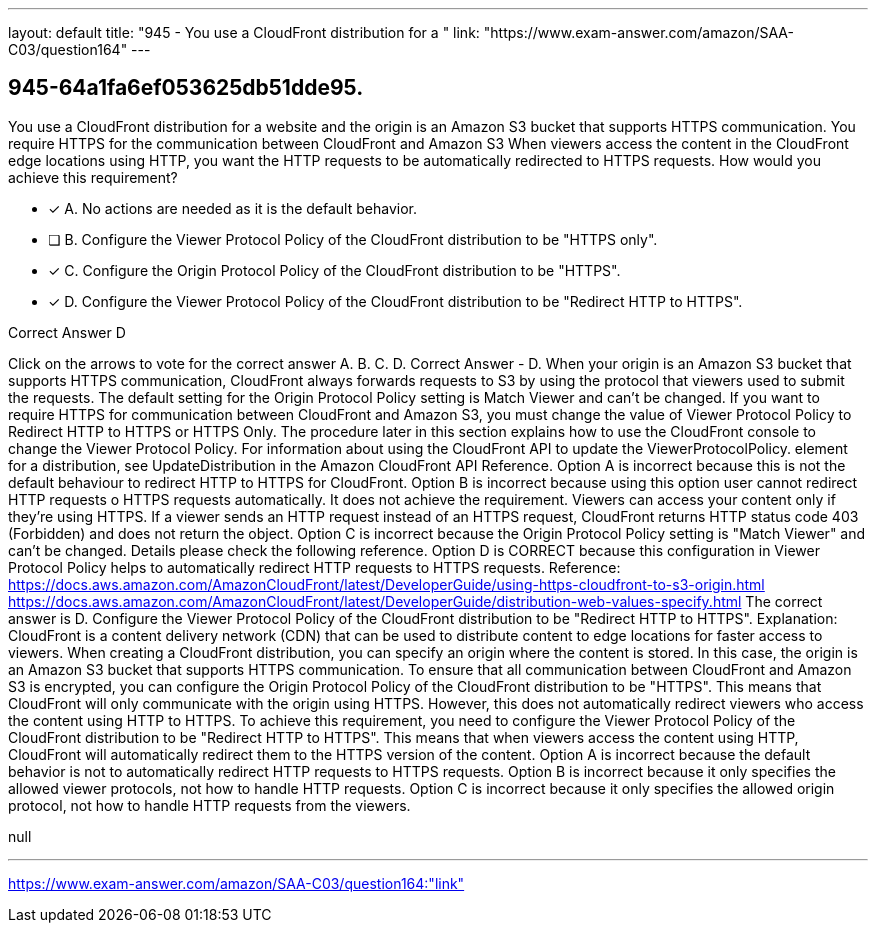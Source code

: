---
layout: default 
title: "945 - You use a CloudFront distribution for a "
link: "https://www.exam-answer.com/amazon/SAA-C03/question164"
---


[.question]
== 945-64a1fa6ef053625db51dde95.


****

[.query]
--
You use a CloudFront distribution for a website and the origin is an Amazon S3 bucket that supports HTTPS communication.
You require HTTPS for the communication between CloudFront and Amazon S3
When viewers access the content in the CloudFront edge locations using HTTP, you want the HTTP requests to be automatically redirected to HTTPS requests.
How would you achieve this requirement?


--

[.list]
--
* [*] A. No actions are needed as it is the default behavior.
* [ ] B. Configure the Viewer Protocol Policy of the CloudFront distribution to be "HTTPS only".
* [*] C. Configure the Origin Protocol Policy of the CloudFront distribution to be "HTTPS".
* [*] D. Configure the Viewer Protocol Policy of the CloudFront distribution to be "Redirect HTTP to HTTPS".

--
****

[.answer]
Correct Answer  D

[.explanation]
--
Click on the arrows to vote for the correct answer
A.
B.
C.
D.
Correct Answer - D.
When your origin is an Amazon S3 bucket that supports HTTPS communication, CloudFront always forwards requests to S3 by using the protocol that viewers used to submit the requests.
The default setting for the Origin Protocol Policy setting is Match Viewer and can't be changed.
If you want to require HTTPS for communication between CloudFront and Amazon S3, you must change the value of Viewer Protocol Policy to Redirect HTTP to HTTPS or HTTPS Only.
The procedure later in this section explains how to use the CloudFront console to change the Viewer Protocol Policy.
For information about using the CloudFront API to update the
ViewerProtocolPolicy.
element for a distribution, see UpdateDistribution in the Amazon CloudFront API Reference.
Option A is incorrect because this is not the default behaviour to redirect HTTP to HTTPS for CloudFront.
Option B is incorrect because using this option user cannot redirect HTTP requests o HTTPS requests automatically.
It does not achieve the requirement.
Viewers can access your content only if they're using HTTPS.
If a viewer sends an HTTP request instead of an HTTPS request, CloudFront returns HTTP status code 403 (Forbidden) and does not return the object.
Option C is incorrect because the Origin Protocol Policy setting is "Match Viewer" and can't be changed.
Details please check the following reference.
Option D is CORRECT because this configuration in Viewer Protocol Policy helps to automatically redirect HTTP requests to HTTPS requests.
Reference:
https://docs.aws.amazon.com/AmazonCloudFront/latest/DeveloperGuide/using-https-cloudfront-to-s3-origin.html https://docs.aws.amazon.com/AmazonCloudFront/latest/DeveloperGuide/distribution-web-values-specify.html
The correct answer is D. Configure the Viewer Protocol Policy of the CloudFront distribution to be "Redirect HTTP to HTTPS".
Explanation:
CloudFront is a content delivery network (CDN) that can be used to distribute content to edge locations for faster access to viewers. When creating a CloudFront distribution, you can specify an origin where the content is stored. In this case, the origin is an Amazon S3 bucket that supports HTTPS communication.
To ensure that all communication between CloudFront and Amazon S3 is encrypted, you can configure the Origin Protocol Policy of the CloudFront distribution to be "HTTPS". This means that CloudFront will only communicate with the origin using HTTPS.
However, this does not automatically redirect viewers who access the content using HTTP to HTTPS. To achieve this requirement, you need to configure the Viewer Protocol Policy of the CloudFront distribution to be "Redirect HTTP to HTTPS". This means that when viewers access the content using HTTP, CloudFront will automatically redirect them to the HTTPS version of the content.
Option A is incorrect because the default behavior is not to automatically redirect HTTP requests to HTTPS requests.
Option B is incorrect because it only specifies the allowed viewer protocols, not how to handle HTTP requests.
Option C is incorrect because it only specifies the allowed origin protocol, not how to handle HTTP requests from the viewers.
--

[.ka]
null

'''



https://www.exam-answer.com/amazon/SAA-C03/question164:"link"


